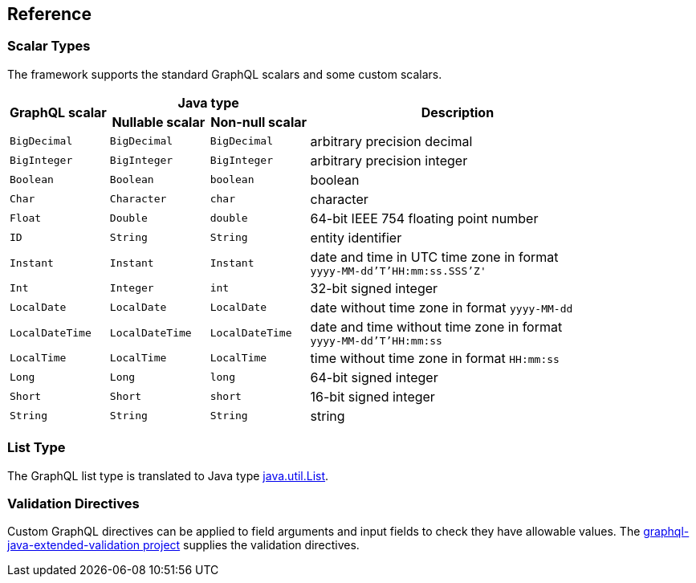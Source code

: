 == Reference


=== Scalar Types

The framework supports the standard GraphQL scalars and some custom scalars.

[cols="m,m,m,3d",grid=rows]
|===
.2+.>h| GraphQL scalar
2+^h| Java type
.2+.>h| Description
h| Nullable scalar
h| Non-null scalar

| BigDecimal | BigDecimal | BigDecimal | arbitrary precision decimal
| BigInteger | BigInteger | BigInteger | arbitrary precision integer
| Boolean | Boolean | boolean | boolean
| Char | Character | char | character
| Float | Double | double | 64-bit IEEE 754 floating point number
| ID | String | String | entity identifier
| Instant | Instant | Instant | date and time in UTC time zone in format +
`yyyy-MM-dd'T'HH:mm:ss.SSS'Z'`
| Int | Integer | int | 32-bit signed integer
| LocalDate | LocalDate | LocalDate | date without time zone in format `yyyy-MM-dd`
| LocalDateTime | LocalDateTime | LocalDateTime | date and time without time zone in format +
`yyyy-MM-dd'T'HH:mm:ss`
| LocalTime | LocalTime | LocalTime | time without time zone in format `HH:mm:ss`
| Long | Long | long | 64-bit signed integer
| Short | Short | short | 16-bit signed integer
| String | String | String | string
|===


=== List Type

The GraphQL list type is translated to Java type
https://docs.oracle.com/en/java/javase/11/docs/api/java.base/java/util/List.html[java.util.List].


=== Validation Directives

Custom GraphQL directives can be applied to field arguments and input fields to check they have
allowable values.
The
https://github.com/graphql-java/graphql-java-extended-validation#the-supplied-directive-constraints[graphql-java-extended-validation project]
supplies the validation directives.
